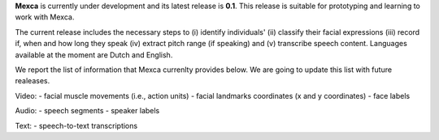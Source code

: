 **Mexca** is currently under development and its latest release is **0.1**. This release is suitable for prototyping and learning to work with Mexca.

The current release includes the necessary steps to (i) identify individuals' (ii) classify their facial expressions (iii) record if, when and how long they speak (iv) extract pitch range (if speaking) and (v) transcribe speech content. Languages available at the moment are Dutch and English. 

We report the list of information that Mexca currenlty provides below. We are going to update this list with future realeases. 

Video:
- facial muscle movements (i.e., action units)
- facial landmarks coordinates (x and y coordinates) 
- face labels

Audio:
- speech segments
- speaker labels

Text:
- speech-to-text transcriptions

